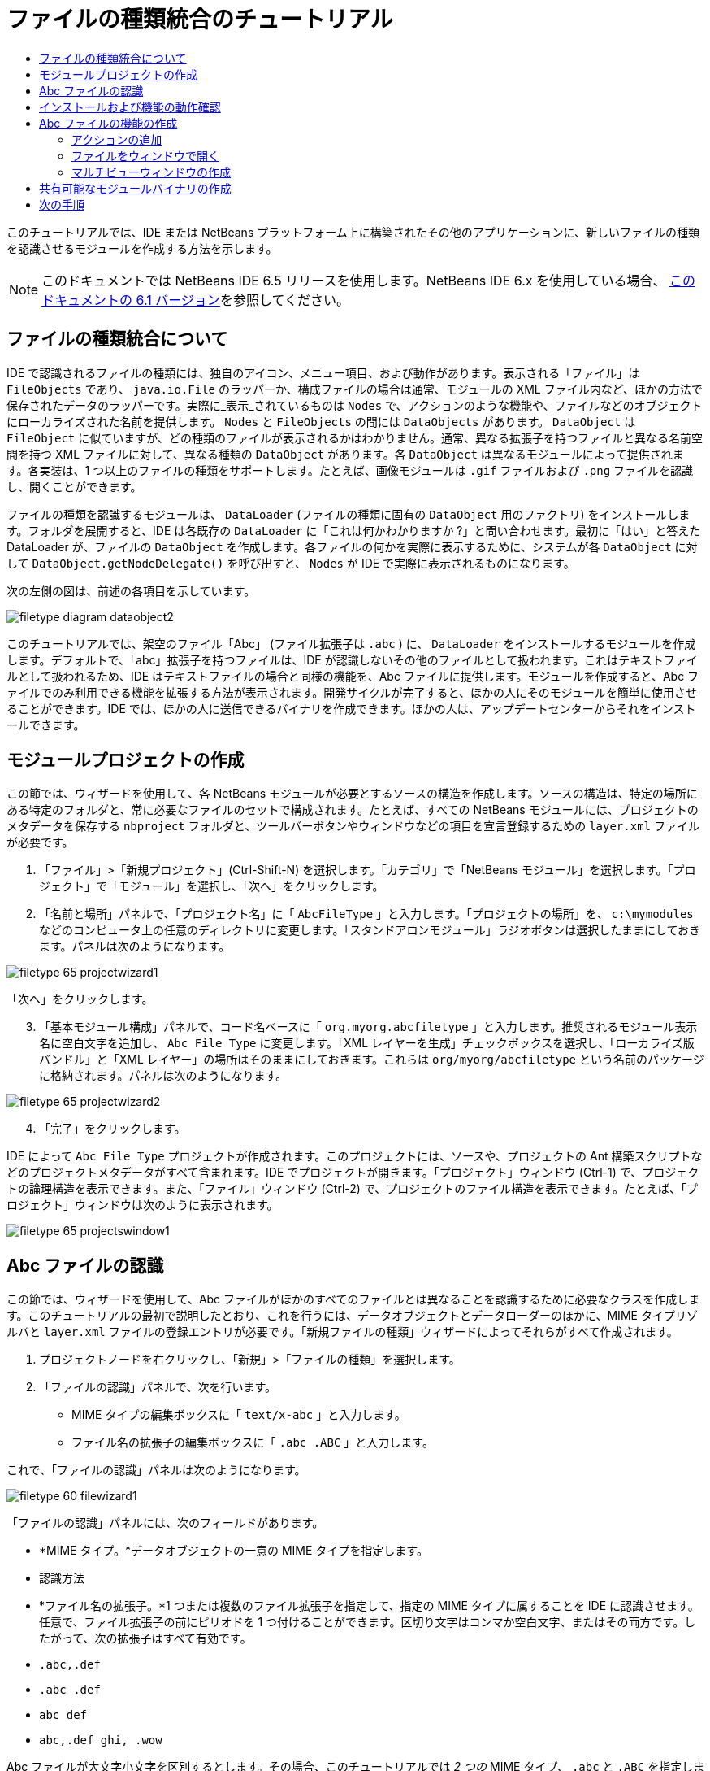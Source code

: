 // 
//     Licensed to the Apache Software Foundation (ASF) under one
//     or more contributor license agreements.  See the NOTICE file
//     distributed with this work for additional information
//     regarding copyright ownership.  The ASF licenses this file
//     to you under the Apache License, Version 2.0 (the
//     "License"); you may not use this file except in compliance
//     with the License.  You may obtain a copy of the License at
// 
//       http://www.apache.org/licenses/LICENSE-2.0
// 
//     Unless required by applicable law or agreed to in writing,
//     software distributed under the License is distributed on an
//     "AS IS" BASIS, WITHOUT WARRANTIES OR CONDITIONS OF ANY
//     KIND, either express or implied.  See the License for the
//     specific language governing permissions and limitations
//     under the License.
//

= ファイルの種類統合のチュートリアル
:jbake-type: platform_tutorial
:jbake-tags: tutorials 
:jbake-status: published
:syntax: true
:source-highlighter: pygments
:toc: left
:toc-title:
:icons: font
:experimental:
:description: ファイルの種類統合のチュートリアル - Apache NetBeans
:keywords: Apache NetBeans Platform, Platform Tutorials, ファイルの種類統合のチュートリアル

このチュートリアルでは、IDE または NetBeans プラットフォーム上に構築されたその他のアプリケーションに、新しいファイルの種類を認識させるモジュールを作成する方法を示します。

NOTE:  このドキュメントでは NetBeans IDE 6.5 リリースを使用します。NetBeans IDE 6.x を使用している場合、 link:60/nbm-filetype_ja.html[このドキュメントの 6.1 バージョン]を参照してください。








== ファイルの種類統合について

IDE で認識されるファイルの種類には、独自のアイコン、メニュー項目、および動作があります。表示される「ファイル」は  ``FileObjects``  であり、 ``java.io.File``  のラッパーか、構成ファイルの場合は通常、モジュールの XML ファイル内など、ほかの方法で保存されたデータのラッパーです。実際に_表示_されているものは  ``Nodes``  で、アクションのような機能や、ファイルなどのオブジェクトにローカライズされた名前を提供します。 ``Nodes``  と  ``FileObjects``  の間には  ``DataObjects``  があります。 ``DataObject``  は  ``FileObject``  に似ていますが、どの種類のファイルが表示されるかはわかりません。通常、異なる拡張子を持つファイルと異なる名前空間を持つ XML ファイルに対して、異なる種類の  ``DataObject``  があります。各  ``DataObject``  は異なるモジュールによって提供されます。各実装は、1 つ以上のファイルの種類をサポートします。たとえば、画像モジュールは  ``.gif``  ファイルおよび  ``.png``  ファイルを認識し、開くことができます。

ファイルの種類を認識するモジュールは、 ``DataLoader``  (ファイルの種類に固有の  ``DataObject``  用のファクトリ) をインストールします。フォルダを展開すると、IDE は各既存の  ``DataLoader``  に「これは何かわかりますか ?」と問い合わせます。最初に「はい」と答えた DataLoader が、ファイルの  ``DataObject``  を作成します。各ファイルの何かを実際に表示するために、システムが各  ``DataObject``  に対して  ``DataObject.getNodeDelegate()``  を呼び出すと、 ``Nodes``  が IDE で実際に表示されるものになります。

次の左側の図は、前述の各項目を示しています。


image::images/filetype_diagram-dataobject2.png[]

このチュートリアルでは、架空のファイル「Abc」 (ファイル拡張子は  ``.abc`` ) に、 ``DataLoader``  をインストールするモジュールを作成します。デフォルトで、「abc」拡張子を持つファイルは、IDE が認識しないその他のファイルとして扱われます。これはテキストファイルとして扱われるため、IDE はテキストファイルの場合と同様の機能を、Abc ファイルに提供します。モジュールを作成すると、Abc ファイルでのみ利用できる機能を拡張する方法が表示されます。開発サイクルが完了すると、ほかの人にそのモジュールを簡単に使用させることができます。IDE では、ほかの人に送信できるバイナリを作成できます。ほかの人は、アップデートセンターからそれをインストールできます。


==  モジュールプロジェクトの作成

この節では、ウィザードを使用して、各 NetBeans モジュールが必要とするソースの構造を作成します。ソースの構造は、特定の場所にある特定のフォルダと、常に必要なファイルのセットで構成されます。たとえば、すべての NetBeans モジュールには、プロジェクトのメタデータを保存する  ``nbproject``  フォルダと、ツールバーボタンやウィンドウなどの項目を宣言登録するための  ``layer.xml``  ファイルが必要です。


[start=1]
1. 「ファイル」>「新規プロジェクト」(Ctrl-Shift-N) を選択します。「カテゴリ」で「NetBeans モジュール」を選択します。「プロジェクト」で「モジュール」を選択し、「次へ」をクリックします。

[start=2]
1. 「名前と場所」パネルで、「プロジェクト名」に「 ``AbcFileType`` 」と入力します。「プロジェクトの場所」を、 ``c:\mymodules``  などのコンピュータ上の任意のディレクトリに変更します。「スタンドアロンモジュール」ラジオボタンは選択したままにしておきます。パネルは次のようになります。


image::images/filetype_65-projectwizard1.png[]

「次へ」をクリックします。


[start=3]
1. 「基本モジュール構成」パネルで、コード名ベースに「 ``org.myorg.abcfiletype`` 」と入力します。推奨されるモジュール表示名に空白文字を追加し、 ``Abc File Type``  に変更します。「XML レイヤーを生成」チェックボックスを選択し、「ローカライズ版バンドル」と「XML レイヤー」の場所はそのままにしておきます。これらは  ``org/myorg/abcfiletype``  という名前のパッケージに格納されます。パネルは次のようになります。


image::images/filetype_65-projectwizard2.png[]


[start=4]
1. 「完了」をクリックします。

IDE によって  ``Abc File Type``  プロジェクトが作成されます。このプロジェクトには、ソースや、プロジェクトの Ant 構築スクリプトなどのプロジェクトメタデータがすべて含まれます。IDE でプロジェクトが開きます。「プロジェクト」ウィンドウ (Ctrl-1) で、プロジェクトの論理構造を表示できます。また、「ファイル」ウィンドウ (Ctrl-2) で、プロジェクトのファイル構造を表示できます。たとえば、「プロジェクト」ウィンドウは次のように表示されます。


image::images/filetype_65-projectswindow1.png[]


== Abc ファイルの認識

この節では、ウィザードを使用して、Abc ファイルがほかのすべてのファイルとは異なることを認識するために必要なクラスを作成します。このチュートリアルの最初で説明したとおり、これを行うには、データオブジェクトとデータローダーのほかに、MIME タイプリゾルバと  ``layer.xml``  ファイルの登録エントリが必要です。「新規ファイルの種類」ウィザードによってそれらがすべて作成されます。


[start=1]
1. プロジェクトノードを右クリックし、「新規」>「ファイルの種類」を選択します。

[start=2]
1. 「ファイルの認識」パネルで、次を行います。
* MIME タイプの編集ボックスに「 ``text/x-abc`` 」と入力します。
* ファイル名の拡張子の編集ボックスに「 ``.abc .ABC`` 」と入力します。

これで、「ファイルの認識」パネルは次のようになります。


image::images/filetype_60-filewizard1.png[]

「ファイルの認識」パネルには、次のフィールドがあります。

* *MIME タイプ。*データオブジェクトの一意の MIME タイプを指定します。
* 認識方法
* *ファイル名の拡張子。*1 つまたは複数のファイル拡張子を指定して、指定の MIME タイプに属することを IDE に認識させます。任意で、ファイル拡張子の前にピリオドを 1 つ付けることができます。区切り文字はコンマか空白文字、またはその両方です。したがって、次の拡張子はすべて有効です。
*  ``.abc,.def`` 
*  ``.abc .def`` 
*  ``abc def`` 
*  ``abc,.def ghi, .wow`` 

Abc ファイルが大文字小文字を区別するとします。その場合、このチュートリアルでは _2 つの_ MIME タイプ、 ``.abc``  と  ``.ABC``  を指定します。

* *XML のルート要素。*一意の名前空間を指定して、XML ファイルの種類をほかのすべての XML ファイルの種類と区別します。多くの XML ファイルは同じ拡張子 ( ``xml`` ) を持つので、IDE はその XML ルート要素を使用して XML ファイルを区別します。さらに具体的に言うと、IDE は名前空間と XML ファイルの最初の XML 要素を区別できます。これを使用すると、たとえば、JBoss 配備記述子と WebLogic 配備記述子を区別できます。この区別を行うと、JBoss 配備記述子のコンテキストメニューに追加したメニュー項目が、WebLogic 配備記述子で使用できなくなります。例については、 link:nbm-palette-api2.html[NetBeans コンポーネントパレットモジュールのチュートリアル]を参照してください。

「次へ」をクリックします。


[start=3]
1. 「名前と場所」パネルで、「クラス名の接頭辞」に「 ``Abc``  」と入力し、次に示すように、任意の 16x16 ピクセルの画像ファイルを新しいファイルの種類のアイコンとして参照します。


image::images/filetype_65-filewizard2.png[]

*注:* 16x16 ピクセルの任意のアイコンを使用できます。必要に応じて、このアイコン 
image::images/filetype_Datasource.gif[] をクリックしてローカルに保存し、前述のウィザードの手順で指定できます。


[start=4]
1. 「完了」をクリックします。

「プロジェクト」ウィンドウは次のようになります。


image::images/filetype_65-projectswindow2.png[]

新しく生成された各ファイルについて簡単に説明します。

* *AbcDataObject.java。* ``FileObject``  をラップします。DataObjects は DataLoaders によって生成されます。詳細については、 link:https://netbeans.apache.org/wiki/devfaqdataobject[What is a DataObject?] を参照してください。
* *AbcResolver.xml。* ``.abc``  および  ``.ABC``  の拡張子を MIME タイプにマップします。 ``AbcDataLoader``  は MIME タイプのみを認識し、ファイル拡張子については認識しません。
* *AbcTemplate.abc。*「新規ファイル」ダイアログに新しいテンプレートとしてインストールされるように、 ``layer.xml``  に登録されているファイルテンプレートの基盤を提供します。
* *AbcDataObjectTest.java。* ``DataObject``  の JUnit テストクラス。

 ``layer.xml``  ファイルは、次のように表示されます。


[source,xml]
----

<folder name="Loaders">
    <folder name="text">
        <folder name="x-abc">
            <folder name="Actions">
                <file name="org-myorg-abcfiletype-MyAction.shadow">
                    <attr name="originalFile" stringvalue="Actions/Edit/org-myorg-abcfiletype-MyAction.instance"/>
                    <attr name="position" intvalue="600"/>
                </file>
                <file name="org-openide-actions-CopyAction.instance">
                    <attr name="position" intvalue="100"/>
                </file>
                <file name="org-openide-actions-CutAction.instance">
                    <attr name="position" intvalue="200"/>
                </file>
                <file name="org-openide-actions-DeleteAction.instance">
                    <attr name="position" intvalue="300"/>
                </file>
                <file name="org-openide-actions-FileSystemAction.instance">
                    <attr name="position" intvalue="400"/>
                </file>
                <file name="org-openide-actions-OpenAction.instance">
                    <attr name="position" intvalue="500"/>
                </file>
                <file name="org-openide-actions-PropertiesAction.instance">
                    <attr name="position" intvalue="700"/>
                </file>
                <file name="org-openide-actions-RenameAction.instance">
                    <attr name="position" intvalue="800"/>
                </file>
                <file name="org-openide-actions-SaveAsTemplateAction.instance">
                    <attr name="position" intvalue="900"/>
                </file>
                <file name="org-openide-actions-ToolsAction.instance">
                    <attr name="position" intvalue="1000"/>
                </file>
                <file name="sep-1.instance">
                    <attr name="instanceClass" stringvalue="javax.swing.JSeparator"/>
                    <attr name="position" intvalue="1100"/>
                </file>
                <file name="sep-2.instance">
                    <attr name="instanceClass" stringvalue="javax.swing.JSeparator"/>
                    <attr name="position" intvalue="1200"/>
                </file>
                <file name="sep-3.instance">
                    <attr name="instanceClass" stringvalue="javax.swing.JSeparator"/>
                    <attr name="position" intvalue="1300"/>
                </file>
                <file name="sep-4.instance">
                    <attr name="instanceClass" stringvalue="javax.swing.JSeparator"/>
                    <attr name="position" intvalue="1400"/>
                </file>
            </folder>
            <folder name="Factories">
                <file name="AbcDataLoader.instance">
                    <attr name="SystemFileSystem.icon" urlvalue="nbresloc:/org/myorg/abcfiletype/Datasource.gif"/>
                    <attr name="dataObjectClass" stringvalue="org.myorg.abcfiletype.AbcDataObject"/>
                    <attr name="instanceCreate" methodvalue="org.openide.loaders.DataLoaderPool.factory"/>
                    <attr name="mimeType" stringvalue="text/x-abc"/>
                </file>
            </folder>
        </folder>
    </folder>
</folder>
----


== インストールおよび機能の動作確認

次に、モジュールをインストールし、これまでに作成した基本機能を使用します。IDE は、Ant 構築スクリプトを使用してモジュールを構築およびインストールします。構築スクリプトは、プロジェクトを作成するときに作成されます。


[start=1]
1. 「プロジェクト」ウィンドウで、 ``Abc File Type``  プロジェクトを右クリックし、「実行」を選択します。

IDE の新しいインスタンスが起動し、それにモジュールがインストールされます。


[start=2]
1. 「新規プロジェクト」ダイアログ (Ctrl-Shift-N) を使用して、任意の種類のアプリケーションを IDE に作成します。

[start=3]
1. アプリケーションノードを右クリックし、「新規」>「その他」を選択します。「その他」カテゴリで、新しいファイルの種類を操作するためのテンプレートを使用できます。


image::images/filetype_60-action4.png[]

ウィザードを完了するとテンプレートが作成されます。このテンプレートを使用して、特定のファイルの種類でユーザーの作業を開始できます。

このテンプレートを使用してデフォルトのコードを提供する場合は、「新規ファイルの種類」ウィザードで作成された  ``AbcTemplate.abc``  ファイルにそのコードを追加します。


== Abc ファイルの機能の作成

これで、NetBeans プラットフォームが、Abc ファイルとほかの種類のすべてのファイルを区別できるようになりました。次に、これらの種類のファイルに特有の機能を追加します。この節では、「プロジェクト」ウィンドウなどのエクスプローラウィンドウで、ファイルのノードを右クリックしたコンテキストメニューのメニュー項目を追加します。また、ファイルをエディタではなくウィンドウで開けるようにします。


=== アクションの追加

このサブセクションでは、「新規アクション」ウィザードを使用して、ファイルの種類のアクションを実行する Java クラスを作成します。このウィザードでは、エクスプローラウィンドウにあるファイルの種類のノードの、右クリックのコンテキストメニューから呼び出しできるように、クラスを  ``layer.xml``  ファイルに登録します。


[start=1]
1. プロジェクトノードを右クリックし、「新規」>「アクション」を選択します。

[start=2]
1. 「アクションの種類」パネルで、「条件付きで有効」をクリックします。次に示すように、前に「新規ファイルの種類」ウィザードで生成したデータオブジェクトの名前  ``AbcDataObject``  を入力します。


image::images/filetype_60-action1.png[]

「次へ」をクリックします。


[start=3]
1. 「GUI 登録」パネルで、「カテゴリ」ドロップダウンリストから「編集」カテゴリを選択します。「カテゴリ」ドロップダウンリストは、IDE のキーボードショートカットエディタでアクションが表示される場所を制御します。

次に、「大域メニュー項目」を選択解除して「ファイルの種類のメニュー項目」を選択します。「内容の種類」ドロップダウンリストで、次に示すように、「新規ファイルの種類」ウィザードで前に指定した MIME タイプを選択します。


image::images/filetype_60-action2.png[]

メニュー項目の位置は設定可能で、そのメニュー項目を前後の項目から離すことができます。「次へ」をクリックします。


[start=4]
1. 「名前と場所」パネルで、「クラス名」に「 ``MyAction`` 」と入力し、「表示名」に「 ``MyAction`` 」と入力します。コンテキストメニューにあるメニュー項目には、アイコンが表示されません。したがって、「完了」をクリックすると  ``org.myorg.abcfiletype``  パッケージに  ``MyAction.java``  が追加されます。

[start=5]
1. ソースエディタで、アクションの  ``actionPerformed``  メソッドにいくつかのコードを追加します。

[source,java]
----

@Override
public void actionPerformed(ActionEvent ev) {
   FileObject f = context.getPrimaryFile();
   String displayName = FileUtil.getFileDisplayName(f);
   String msg = "I am " + displayName + ". Hear me roar!"; 
        NotifyDescriptor nd = new NotifyDescriptor.Message(msg);
        DialogDisplayer.getDefault().notify(nd);
}
----

Ctrl-Shift-I キーを押します。IDE によって、インポート文がクラスの先頭に自動で追加されます。

一部のコードには、まだ赤い下線が付いています。これは、クラスパスに必要なパッケージのすべてがないことを示しています。プロジェクトノードを右クリックして「プロパティー」を選択し、「プロジェクトプロパティー」ダイアログの「ライブラリ」をクリックします。「ライブラリ」区画の上部にある「追加」をクリックし、「ダイアログ API」を追加します。

 ``MyAction.java``  クラスで、もう一度 Ctrl-Shift-I キーを押します。 IDE がダイアログ API の必要なパッケージを検出したため、赤い下線が消えます。


[start=6]
1. 「重要なファイル」ノードで、「XML レイヤー」を展開します。「 ``<このレイヤー>`` 」と「 ``<コンテキスト内のこのレイヤー>`` 」の 2 つのノードと、それらのサブノードが、 link:https://netbeans.apache.org/tutorials/nbm-glossary.html[System ファイルシステム]ブラウザを構成します。「 ``<このレイヤー>`` 」、「 ``Loaders`` 」を順に展開し、前に作成した「 ``Action`` 」が表示されるまでノードを展開します。

[start=7]
1.  ``My Action``  をドラッグ＆ドロップすると、次に示すように、 ``開く`` アクションの下に表示されます。


image::images/filetype_60-action3.png[]

最後の 2 つの手順から分かるとおり、System ファイルシステムブラウザは、System ファイルシステムに登録されている項目の順序をすばやく再編成するのに使用できます。


[start=8]
1. 前の節で実行したように、モジュールを再実行します。

[start=9]
1. 前の節で示したテンプレートを使用して ABC ファイルを作成し、「プロジェクト」ウィンドウや「お気に入り」ウィンドウなど、いずれかのエクスプローラビューでそのファイルのノードを右クリックします。

Abc ファイルには、モジュールで割り当てたアイコンと、右クリックのコンテキストメニューから使用できる、 ``layer.xml``  ファイルで定義されているアクションのリストがあります。


image::images/filetype_60-dummytemplate.png[]


[start=10]
1. 新規メニュー項目を選択すると、Abc ファイルの名前と場所が次のように表示されます。


image::images/filetype_60-information.png[]

特定の種類のファイルのコンテキストメニューに表示される新しいアクションを、「プロジェクト」ウィンドウ、「ファイル」ウィンドウ、または「お気に入り」ウィンドウで作成する方法について学習しました。


=== ファイルをウィンドウで開く

デフォルトでは、このチュートリアルで定義した種類のファイルを開くと、そのファイルが基本のエディタで開きます。ただし、ファイルの視覚表現を作成したい場合があります。ユーザーはウィジェットをドラッグして視覚表現にドロップします。このようなユーザーインタフェースを作成する最初の手順として、ユーザーはファイルをウィンドウで開きます。このサブセクションでその方法を説明します。


[start=1]
1. プロジェクトノードを右クリックし、「新規」>「ウィンドウコンポーネント」を選択します。次に示すように、「ウィンドウの位置」に「editor」と、「アプリケーションの起動時に開く」を設定します。


image::images/filetype_65-topc-1.png[]


[start=2]
1. 「次へ」をクリックし、「クラス名の接頭辞」に「Abc」と入力します。


image::images/filetype_65-topc-2.png[]

「完了」をクリックします。


[start=3]
1.  ``DataObject``  コンストラクタを次のように変更し、DataEditorSupport の代わりに  `` link:http://bits.netbeans.org/dev/javadoc/org-openide-loaders/org/openide/loaders/OpenSupport.html[OpenSupport]``  を使用するように  ``DataObject``  を変更します。

[source,java]
----

public AbcDataObject(FileObject pf, MultiFileLoader loader)
        throws DataObjectExistsException, IOException {

    super(pf, loader);
    CookieSet cookies = getCookieSet();
    *//cookies.add((Node.Cookie) DataEditorSupport.create(this, getPrimaryEntry(), cookies));
    cookies.add((Node.Cookie) new AbcOpenSupport(getPrimaryEntry()));*
              
}
----


[start=4]
1. 次の  `` link:http://bits.netbeans.org/dev/javadoc/org-openide-loaders/org/openide/loaders/OpenSupport.html[OpenSupport] クラスを作成します。`` 

[source,java]
----

class AbcOpenSupport extends OpenSupport implements OpenCookie, CloseCookie {

    public AbcOpenSupport(AbcDataObject.Entry entry) {
        super(entry);
    }

    protected CloneableTopComponent createCloneableTopComponent() {
        AbcDataObject dobj = (AbcDataObject) entry.getDataObject();
        AbcTopComponent tc = new AbcTopComponent();
        tc.setDisplayName(dobj.getName());
        return tc;
    }
 
}
----

TopComponent を変更して、TopComponent の代わりに CloneableTopComponent を拡張します。TopComponent のクラス修飾子を設定し、そのコンストラクタの修飾子を private ではなく public に設定します。

モジュールを再実行すると、次に Abc ファイルを開くときに、 ``OpenSupport``  クラスがファイルを開く処理を行います。たとえば、 ``DataEditorSupport``  が提供する基本エディタの代わりに  ``TopComponent``  でファイルが開かれます。


image::images/filetype_65-topc-3.png[]

link:https://netbeans.apache.org/tutorials/nbm-visual_library.html[NetBeans ビジュアルライブラリのチュートリアル]に、TopComponent の詳細を開発する方法の例が説明されています。たとえば、このチュートリアルで定義されたファイルの種類に対応するファイルの内容を視覚的に表示します。



=== マルチビューウィンドウの作成

ファイルをウィンドウで開くことができるようになったので、ウィンドウを少し変えてみます。マルチビューウィンドウを作成します。通常、マルチビューウィンドウの最初のタブでファイルを視覚的に表示し、2 番目のタブでソースビューを表示します。3 つ以上のタブを作成して、それぞれのタブに、開いたファイルの詳細を表示することもできます。


[start=1]
1. プロジェクトノードを右クリックし、「プロパティー」を選択します。「プロジェクトプロパティー」ダイアログで「ライブラリ」を選択し、「追加」をクリックします。「 link:http://bits.netbeans.org/dev/javadoc/org-netbeans-core-multiview/overview-summary.html[マルチビューウィンドウ]」の依存関係を設定します。「了解」をクリックし、再度「了解」をクリックして、「プロジェクトプロパティー」ダイアログを終了します。

[start=2]
1. マルチビューウィンドウに作成する各タブについて、 `` link:http://bits.netbeans.org/dev/javadoc/org-netbeans-core-multiview/org/netbeans/core/spi/multiview/MultiViewDescription.html[MultiViewDescription]``  および  ``Serializable``  を実装するクラスを作成します。

このチュートリアルでは、まず、指定されたクラスを実装する  ``AbcMultiviewDescription1``  というクラスを作成します。


[source,java]
----

public class AbcMultiviewDescription1 implements MultiViewDescription, Serializable {

    public int getPersistenceType() {
        throw new UnsupportedOperationException("Not supported yet.");
    }

    public String getDisplayName() {
        throw new UnsupportedOperationException("Not supported yet.");
    }

    public Image getIcon() {
        throw new UnsupportedOperationException("Not supported yet.");
    }

    public HelpCtx getHelpCtx() {
        throw new UnsupportedOperationException("Not supported yet.");
    }

    public String preferredID() {
        throw new UnsupportedOperationException("Not supported yet.");
    }

    public MultiViewElement createElement() {
        throw new UnsupportedOperationException("Not supported yet.");
    }

}
----

上の  ``AbcMultiviewDescription1``  クラスでは、 ``createElement()``  メソッドが MultiViewElement を返します。ここで返したいのは  ``TopComponent``  です。これについては次の手順で実行します。


[start=3]
1. クラスの署名を書き直します。前の手順の description にマルチビュー要素を提供するには、次のように  `` link:http://bits.netbeans.org/dev/javadoc/org-netbeans-core-multiview/org/netbeans/core/spi/multiview/MultiViewElement.html[MultiViewElement]``  を実装する必要があります。

[source,java]
----

public final class AbcTopComponent extends TopComponent implements MultiViewElement {
----

 ``TopComponent``  で、 ``findInstance()`` 、 ``getPersistenceType()`` 、 ``writeReplace()`` 、および  ``preferredID()``  の各メソッドを削除 (コメントアウト) する必要があります。


[start=4]
1. ここでは、必要な各メソッドの単純な実装を提供します。まず、新しい  ``JToolbar``  を  ``TopComponent``  クラスの最初に定義します。

[source,java]
----

private JToolBar toolbar = new JToolBar();
----

次に、メソッドを実装します。


[source,java]
----

    public JComponent getVisualRepresentation() {
        return this;
    }

    public JComponent getToolbarRepresentation() {
        return toolbar;
    }

    public void setMultiViewCallback(MultiViewElementCallback arg0) {
    }

    public CloseOperationState canCloseElement() {
        return null;
    }

    public Action[] getActions() {
        return new Action[]{};
    }

    public Lookup getLookup() {
        return Lookups.singleton(this);
    }

    public void componentShowing() {
    }

    public void componentHidden() {
    }

    public void componentActivated() {
    }

    public void componentDeactivated() {
    }

    public UndoRedo getUndoRedo() {
        return UndoRedo.NONE;
    }
----


[start=5]
1. これで、次のように  ``AbcMultiviewDescription1``  を再定義できます。

[source,java]
----

public class AbcMultiviewDescription1 implements MultiViewDescription, Serializable {

    public int getPersistenceType() {
        return TopComponent.PERSISTENCE_ALWAYS;
    }

    public String getDisplayName() {
        return "Tab 1";
    }

    public Image getIcon() {
        return ImageUtilities.loadImage("/org/myorg/abcfiletype/Datasource.gif");
    }

    public HelpCtx getHelpCtx() {
        return null;
    }

    public String preferredID() {
       return "AbcMultiviewDescription1";
    }

    public MultiViewElement createElement() {
        return new AbcTopComponent();
    }

}
----


[start=6]
1.  ``OpenSupport``  クラスの  ``createCloneableTopComponent``  メソッドを変更して、 ``TopComponent``  を先ほど作成した  ``MultiViewDescription``  クラスで開くようにします。

[source,java]
----

protected CloneableTopComponent createCloneableTopComponent() {

    // マルチビュー記述子の配列を作成します:
    AbcMultiviewDescription1 firstTab = new AbcMultiviewDescription1();
    MultiViewDescription[] descriptionArray = { firstTab };

    // マルチビューウィンドウを作成します:
    CloneableTopComponent tc = MultiViewFactory.createCloneableMultiView(descriptionArray, firstTab,  null);
    tc.setDisplayName(entry.getDataObject().getName());
    return tc;

}
----

 ``MultiViewFactory.createCloneableMultiView``  の 2 番目の引数は、デフォルトで開くタブを決定します。ここでは、 ``AbcMultiViewDescription1``  で定義されるタブ  ``firstTab``  になります。


[start=7]
1. 再度、ファイルをインストールして開きます。これで、1 つのタブを持つマルチビューウィンドウができました。


image::images/filetype_65-mvdeployed.png[]

マルチビューウィンドウには単一のタブがあります。追加するタブごとに、新しい  ``MultiviewDescription``  クラスを新しい  ``TopComponent``  とともに作成し、前に表示したとおり、 ``OpenSupport``  拡張クラス内の  ``MultiViewDescription``  クラスをインスタンス化します。


== 共有可能なモジュールバイナリの作成

モジュールが完了したので、ほかの人にそのモジュールを使用させることができます。そのためには、バイナリの「NBM」 (NetBeans モジュール) ファイルを作成し、それを配布する必要があります。


[start=1]
1. 「プロジェクト」ウィンドウで、 ``Abc File Type``  プロジェクトを右クリックし、「NBM を作成」を選択します。

NBM ファイルが作成されます。これは「ファイル」ウィンドウ (Ctrl-2) で確認できます。


image::images/filetype_60-shareable-nbm.png[]


[start=2]
1. たとえば、 link:http://plugins.netbeans.org/PluginPortal/[NetBeans プラグインポータル]を通じて、ほかの人がそのファイルを使用できるようにします。受信者は「プラグインマネージャー」(「ツール」>「プラグイン」) を使用して、それをインストールします。


link:http://netbeans.apache.org/community/mailing-lists.html[ご意見をお寄せください]



== 次の手順

NetBeans モジュールの作成と開発の詳細については、次のリソースを参照してください。

*  link:https://netbeans.apache.org/platform/index.html[NetBeans プラットフォームのホームページ]
*  link:https://bits.netbeans.org/dev/javadoc/[NetBeans API の一覧 (現行の開発バージョン)]
*  link:https://netbeans.apache.org/kb/docs/platform_ja.html[その他の関連チュートリアル]

